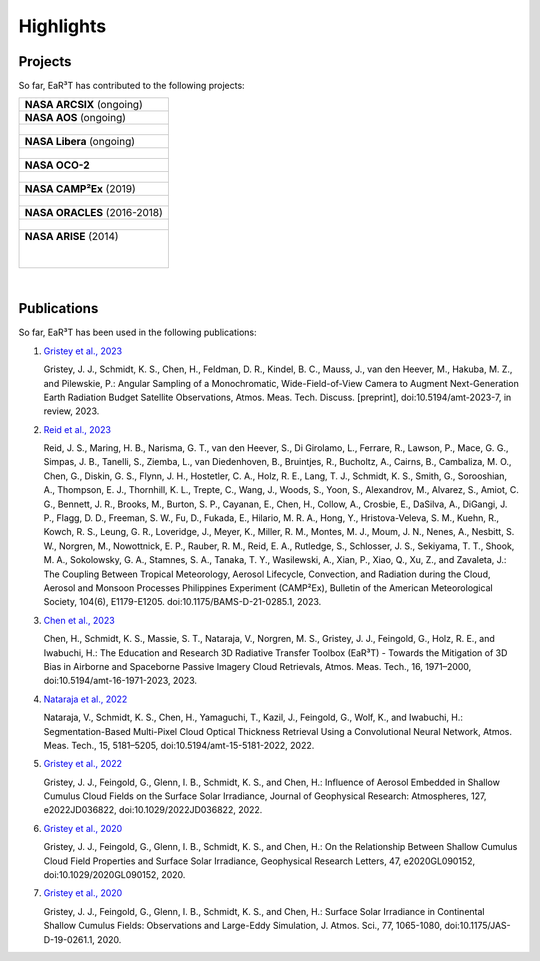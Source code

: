 ==========
Highlights
==========

Projects
--------

So far, EaR³T has contributed to the following projects:

.. list-table::

    * - **NASA ARCSIX** (ongoing)

    * - **NASA AOS** (ongoing)

    * - .. figure:: https://aos.gsfc.nasa.gov/images/aos_constellation_image_thm.jpg
           :target: https://aos.gsfc.nasa.gov
           :align: center
           :width: 300px

    * - **NASA Libera** (ongoing)

    * - .. figure:: https://lasp.colorado.edu/libera/files/2021/02/Libera-300.jpg
           :target: https://lasp.colorado.edu/libera
           :align: center
           :width: 300px

    * - **NASA OCO-2**

    * - .. figure:: https://ocov2.jpl.nasa.gov/media/images/feature2_ri5txEN.max-312x226.jpg
           :target: https://ocov2.jpl.nasa.gov
           :align: center
           :width: 300px

    * - **NASA CAMP²Ex** (2019)

    * - .. figure:: https://espo.nasa.gov/sites/default/files/images/CAMP2EX%20Logo%202019.jpg
           :target: https://espo.nasa.gov/camp2ex
           :align: center
           :width: 300px

    * - **NASA ORACLES** (2016-2018)

    * - .. figure:: https://espo.nasa.gov/sites/default/files/images/ORACLE%20Logo%202017.png
           :target: https://espo.nasa.gov/oracles
           :align: center
           :width: 300px

    * - **NASA ARISE** (2014)

        .. figure:: https://espo.nasa.gov/sites/default/files/images/ARISE%20Final.png
           :target: https://espo.nasa.gov/arise
           :align: left
           :width: 300px

|

Publications
------------

So far, EaR³T has been used in the following publications:

#. `Gristey et al., 2023 <https://doi.org/10.5194/amt-2023-7>`__

   Gristey, J. J., Schmidt, K. S., Chen, H., Feldman, D. R., Kindel, B. C., Mauss, J., van den Heever, M.,
   Hakuba, M. Z., and Pilewskie, P.: Angular Sampling of a Monochromatic, Wide-Field-of-View Camera to Augment
   Next-Generation Earth Radiation Budget Satellite Observations, Atmos. Meas. Tech. Discuss. [preprint],
   doi:10.5194/amt-2023-7, in review, 2023.

#. `Reid et al., 2023 <https://doi.org/10.1175/BAMS-D-21-0285.1>`__

   Reid, J. S., Maring, H. B., Narisma, G. T., van den Heever, S., Di Girolamo, L., Ferrare, R., Lawson, P.,
   Mace, G. G., Simpas, J. B., Tanelli, S., Ziemba, L., van Diedenhoven, B., Bruintjes, R., Bucholtz, A.,
   Cairns, B., Cambaliza, M. O., Chen, G., Diskin, G. S., Flynn, J. H., Hostetler, C. A., Holz, R. E., Lang, T. J.,
   Schmidt, K. S., Smith, G., Sorooshian, A., Thompson, E. J., Thornhill, K. L., Trepte, C., Wang, J., Woods, S.,
   Yoon, S., Alexandrov, M., Alvarez, S., Amiot, C. G., Bennett, J. R., Brooks, M., Burton, S. P., Cayanan, E.,
   Chen, H., Collow, A., Crosbie, E., DaSilva, A., DiGangi, J. P., Flagg, D. D., Freeman, S. W., Fu, D.,
   Fukada, E., Hilario, M. R. A., Hong, Y., Hristova-Veleva, S. M., Kuehn, R., Kowch, R. S., Leung, G. R.,
   Loveridge, J., Meyer, K., Miller, R. M., Montes, M. J., Moum, J. N., Nenes, A., Nesbitt, S. W., Norgren, M.,
   Nowottnick, E. P., Rauber, R. M., Reid, E. A., Rutledge, S., Schlosser, J. S., Sekiyama, T. T., Shook, M. A.,
   Sokolowsky, G. A., Stamnes, S. A., Tanaka, T. Y., Wasilewski, A., Xian, P., Xiao, Q., Xu, Z., and Zavaleta, J.:
   The Coupling Between Tropical Meteorology, Aerosol Lifecycle, Convection, and Radiation during the Cloud, Aerosol
   and Monsoon Processes Philippines Experiment (CAMP²Ex), Bulletin of the American Meteorological Society, 104(6),
   E1179-E1205. doi:10.1175/BAMS-D-21-0285.1, 2023.

#. `Chen et al., 2023 <https://doi.org/10.5194/amt-16-1971-2023>`__

   Chen, H., Schmidt, K. S., Massie, S. T., Nataraja, V., Norgren, M. S., Gristey, J. J., Feingold, G.,
   Holz, R. E., and Iwabuchi, H.: The Education and Research 3D Radiative Transfer Toolbox (EaR³T) -
   Towards the Mitigation of 3D Bias in Airborne and Spaceborne Passive Imagery Cloud Retrievals,
   Atmos. Meas. Tech., 16, 1971–2000, doi:10.5194/amt-16-1971-2023, 2023.

#. `Nataraja et al., 2022 <https://doi.org/10.5194/amt-15-5181-2022>`__

   Nataraja, V., Schmidt, K. S., Chen, H., Yamaguchi, T., Kazil, J., Feingold, G., Wolf, K., and
   Iwabuchi, H.: Segmentation-Based Multi-Pixel Cloud Optical Thickness Retrieval Using a Convolutional
   Neural Network, Atmos. Meas. Tech., 15, 5181–5205, doi:10.5194/amt-15-5181-2022, 2022.


#. `Gristey et al., 2022 <https://doi.org/10.1029/2022JD036822>`__

   Gristey, J. J., Feingold, G., Glenn, I. B., Schmidt, K. S., and Chen, H.: Influence of Aerosol Embedded
   in Shallow Cumulus Cloud Fields on the Surface Solar Irradiance, Journal of Geophysical Research: Atmospheres,
   127, e2022JD036822, doi:10.1029/2022JD036822, 2022.

#. `Gristey et al., 2020 <https://doi.org/10.1029/2020GL090152>`__

   Gristey, J. J., Feingold, G., Glenn, I. B., Schmidt, K. S., and Chen, H.: On the Relationship Between
   Shallow Cumulus Cloud Field Properties and Surface Solar Irradiance, Geophysical Research Letters, 47,
   e2020GL090152, doi:10.1029/2020GL090152, 2020.

#. `Gristey et al., 2020 <https://doi.org/10.1175/JAS-D-19-0261.1>`__

   Gristey, J. J., Feingold, G., Glenn, I. B., Schmidt, K. S., and Chen, H.: Surface Solar Irradiance in
   Continental Shallow Cumulus Fields: Observations and Large-Eddy Simulation, J. Atmos. Sci., 77, 1065-1080,
   doi:10.1175/JAS-D-19-0261.1, 2020.

